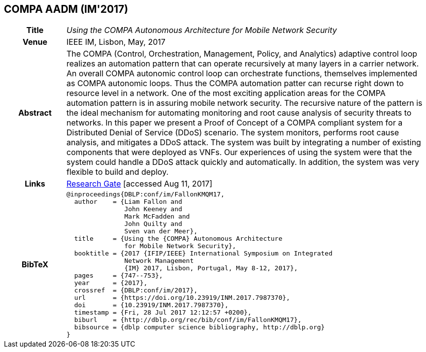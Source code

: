 //
// ============LICENSE_START=======================================================
//  Copyright (C) 2016-2018 Ericsson. All rights reserved.
// ================================================================================
// This file is licensed under the CREATIVE COMMONS ATTRIBUTION 4.0 INTERNATIONAL LICENSE
// Full license text at https://creativecommons.org/licenses/by/4.0/legalcode
// 
// SPDX-License-Identifier: CC-BY-4.0
// ============LICENSE_END=========================================================
//
// @author Sven van der Meer (sven.van.der.meer@ericsson.com)
//

== COMPA AADM (IM'2017)

[width="100%",cols="15%,90%"]
|===

h| Title
e| Using the COMPA Autonomous Architecture for Mobile Network Security

h| Venue
| IEEE IM, Lisbon, May, 2017

h| Abstract
| The COMPA (Control, Orchestration, Management, Policy, and Analytics) adaptive control loop realizes an automation pattern that can operate recursively at many layers in a carrier network. An overall COMPA autonomic control loop can orchestrate functions, themselves implemented as COMPA autonomic loops. Thus the COMPA automation patter can recurse right down to resource level in a network. One of the most exciting application areas for the COMPA automation pattern is in assuring mobile network security. The recursive nature of the pattern is the ideal mechanism for automating monitoring and root cause analysis of security threats to networks. In this paper we present a Proof of Concept of a COMPA compliant system for a Distributed Denial of Service (DDoS) scenario. The system monitors, performs root cause analysis, and mitigates a DDoS attack. The system was built by integrating a number of existing components that were deployed as VNFs. Our experiences of using the system were that the system could handle a DDoS attack quickly and automatically. In addition, the system was very flexible to build and deploy.

h| Links
| link:https://www.researchgate.net/publication/317014658_Using_the_COMPA_Autonomous_Architecture_for_Mobile_Network_Security[Research Gate] [accessed Aug 11, 2017]

h| BibTeX
a|
[source,bibtex]
----
@inproceedings{DBLP:conf/im/FallonKMQM17,
  author    = {Liam Fallon and
               John Keeney and
               Mark McFadden and
               John Quilty and
               Sven van der Meer},
  title     = {Using the {COMPA} Autonomous Architecture
               for Mobile Network Security},
  booktitle = {2017 {IFIP/IEEE} International Symposium on Integrated
               Network Management
               {IM} 2017, Lisbon, Portugal, May 8-12, 2017},
  pages     = {747--753},
  year      = {2017},
  crossref  = {DBLP:conf/im/2017},
  url       = {https://doi.org/10.23919/INM.2017.7987370},
  doi       = {10.23919/INM.2017.7987370},
  timestamp = {Fri, 28 Jul 2017 12:12:57 +0200},
  biburl    = {http://dblp.org/rec/bib/conf/im/FallonKMQM17},
  bibsource = {dblp computer science bibliography, http://dblp.org}
}
----

|===

